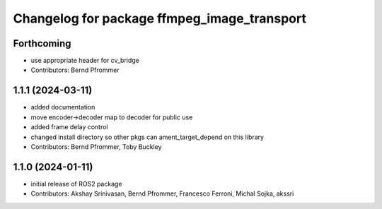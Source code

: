 ^^^^^^^^^^^^^^^^^^^^^^^^^^^^^^^^^^^^^^^^^^^^
Changelog for package ffmpeg_image_transport
^^^^^^^^^^^^^^^^^^^^^^^^^^^^^^^^^^^^^^^^^^^^

Forthcoming
-----------
* use appropriate header for cv_bridge
* Contributors: Bernd Pfrommer

1.1.1 (2024-03-11)
------------------
* added documentation
* move encoder->decoder map to decoder for public use
* added frame delay control
* changed install directory so other pkgs can ament_target_depend on this library
* Contributors: Bernd Pfrommer, Toby Buckley

1.1.0 (2024-01-11)
------------------
* initial release of ROS2 package
* Contributors: Akshay Srinivasan, Bernd Pfrommer, Francesco Ferroni, Michal Sojka, akssri
